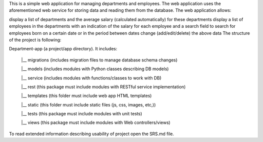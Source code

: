 This is a simple web application for managing departments and employees. The web application uses the aforementioned web service for storing data and reading them from the database. The web application allows:

display a list of departments and the average salary (calculated automatically) for these departments
display a list of employees in the departments with an indication of the salary for each employee and a search field to search for employees born on a certain date or in the period between dates
change (add/edit/delete) the above data
The structure of the project is following:

Department-app (a project/app directory). It includes:

    |__ migrations (includes migration files to manage database schema changes)

    |__ models (includes modules with Python classes describing DB models)

    |__ service (includes modules with functions/classes to work with DB)

    |__ rest (this package must include modules with RESTful service implementation)

    |__ templates (this folder must include web app HTML templates)

    |__ static (this folder must include static files (js, css, images, etc,))

    |__ tests (this package must include modules with unit tests)

    |__ views (this package must include modules with Web controllers/views)

To read extended information describing usability of project open the SRS.md file.